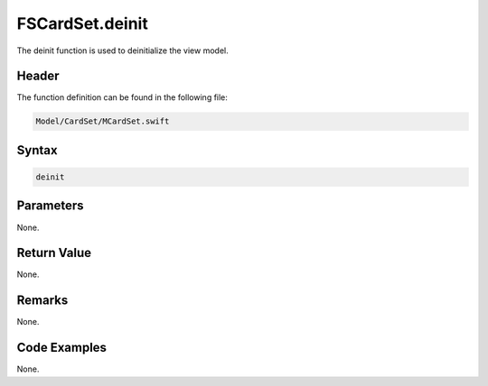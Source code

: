FSCardSet.deinit
================
The deinit function is used to deinitialize the view model.

Header
------
The function definition can be found in the following file:

.. code-block:: c

    Model/CardSet/MCardSet.swift


Syntax
------
.. code-block:: c

    deinit


Parameters
----------
None.

Return Value
------------
None.

Remarks
-------
None.

Code Examples
-------------
None.